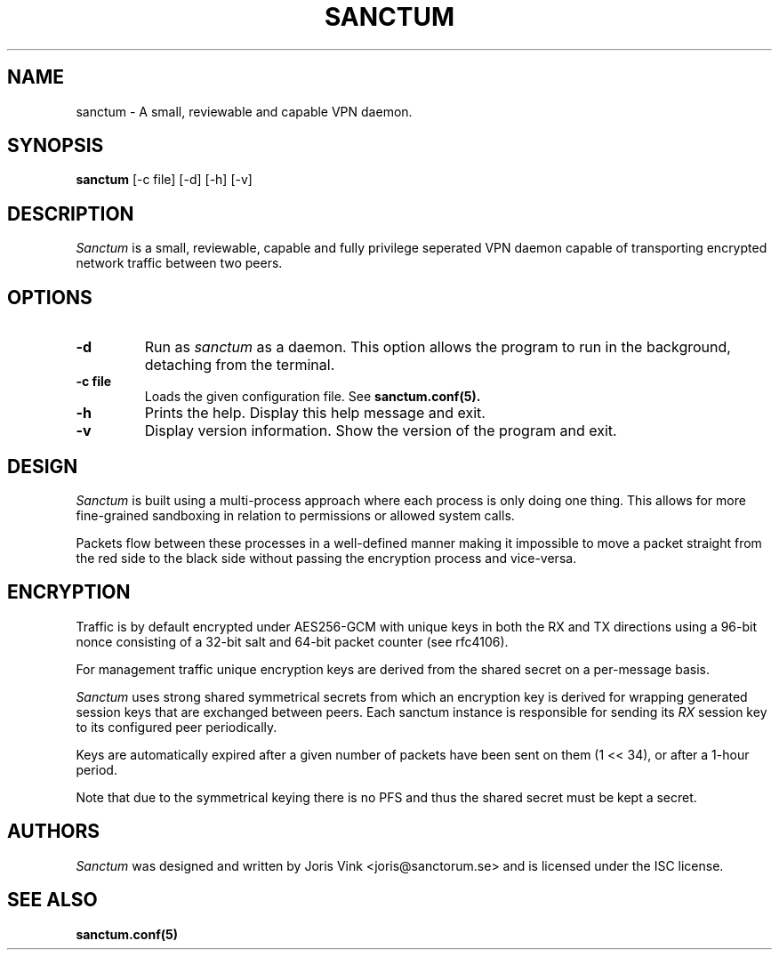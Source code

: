 .nh
.ad 1
.TH SANCTUM 1
.SH NAME
sanctum \- A small, reviewable and capable VPN daemon.
.SH SYNOPSIS
.B sanctum
[\-c file] [\-d] [\-h] [\-v]
.SH DESCRIPTION
.I Sanctum
is a small, reviewable, capable and fully privilege seperated VPN
daemon capable of transporting encrypted network traffic between two peers.

.SH OPTIONS
.TP
.BR \-d
Run as
.I sanctum
as a daemon. This option allows the program to run in the background,
detaching from the terminal.
.TP
.BR \-c " " file
Loads the given configuration file. See
.BR sanctum.conf(5).
.TP
.BR \-h
Prints the help. Display this help message and exit.
.TP
.BR \-v
Display version information. Show the version of the program and exit.

.SH DESIGN
.I Sanctum
is built using a multi-process approach where each process is only
doing one thing. This allows for more fine-grained sandboxing
in relation to permissions or allowed system calls.

Packets flow between these processes in a well-defined manner making
it impossible to move a packet straight from the red side to the black
side without passing the encryption process and vice-versa.

.SH ENCRYPTION
Traffic is by default encrypted under AES256-GCM with unique keys in
both the RX and TX directions using a 96-bit nonce consisting of a 32-bit
salt and 64-bit packet counter (see rfc4106).

For management traffic unique encryption keys are derived from the
shared secret on a per-message basis.

.I Sanctum
uses strong shared symmetrical secrets from which an encryption key
is derived for wrapping generated session keys that are exchanged
between peers. Each sanctum instance is responsible for sending
its
.I RX
session key to its configured peer periodically.

Keys are automatically expired after a given number of packets
have been sent on them (1 << 34), or after a 1-hour period.

Note that due to the symmetrical keying there is no PFS and thus
the shared secret must be kept a secret.

.SH AUTHORS

.I Sanctum
was designed and written by Joris Vink <joris@sanctorum.se> and
is licensed under the ISC license.

.SH "SEE ALSO"
.BR sanctum.conf(5)
